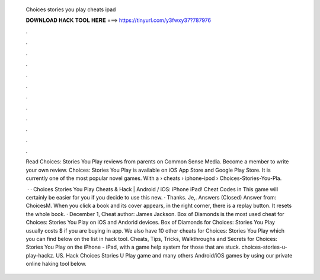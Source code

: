   Choices stories you play cheats ipad
  
  
  
  𝐃𝐎𝐖𝐍𝐋𝐎𝐀𝐃 𝐇𝐀𝐂𝐊 𝐓𝐎𝐎𝐋 𝐇𝐄𝐑𝐄 ===> https://tinyurl.com/y3fwxy37?787976
  
  
  
  .
  
  
  
  .
  
  
  
  .
  
  
  
  .
  
  
  
  .
  
  
  
  .
  
  
  
  .
  
  
  
  .
  
  
  
  .
  
  
  
  .
  
  
  
  .
  
  
  
  .
  
  Read Choices: Stories You Play reviews from parents on Common Sense Media. Become a member to write your own review. Choices: Stories You Play is available on iOS App Store and Google Play Store. It is currently one of the most popular novel games. With a   › cheats › iphone-ipod › Choices-Stories-You-Pla.
  
   · · Choices Stories You Play Cheats & Hack | Android / iOS: iPhone iPad! Cheat Codes in This game will certainly be easier for you if you decide to use this new. · Thanks. Je,. Answers (Closed) Answer from: ChoicesM. When you click a book and its cover appears, in the right corner, there is a replay button. It resets the whole book. · December 1, Cheat author: James Jackson. Box of Diamonds is the most used cheat for Choices: Stories You Play on iOS and Andorid devices. Box of Diamonds for Choices: Stories You Play usually costs $ if you are buying in app. We also have 10 other cheats for Choices: Stories You Play which you can find below on the list in hack tool. Cheats, Tips, Tricks, Walkthroughs and Secrets for Choices: Stories You Play on the iPhone - iPad, with a game help system for those that are stuck. choices-stories-u-play-hackz. US. Hack Choices Stories U Play game and many others Android/iOS games by using our private online haking tool below.
